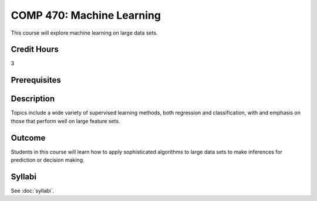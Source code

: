 .. index:: machine learning

COMP 470: Machine Learning
==============================================

This course will explore machine learning on large data sets.

Credit Hours
-----------------------

3

Prerequisites
------------------------------


Description
--------------------
Topics include a wide variety of supervised learning methods,
both regression and classification, with and emphasis on those
that perform well on large feature sets.

Outcome
----------------------
Students in this course will learn how to apply sophisticated algorithms
to large data sets to make inferences for prediction or decision making.

Syllabi
----------------------

See :doc:`syllabi`.
